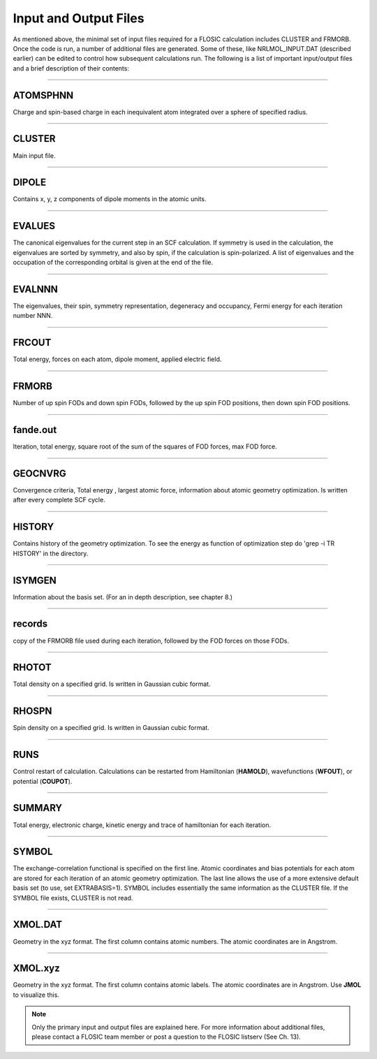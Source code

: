.. _nrlmolfiles:

==================================
Input and Output Files
==================================

As mentioned above, the minimal set of input files required for a FLOSIC calculation includes CLUSTER and FRMORB. 
Once the code is run, a number of additional files are generated. Some of these, like NRLMOL_INPUT.DAT (described earlier) can be edited to control how subsequent calculations run. The following is a list of important input/output files and a brief description of their contents:

---------------------------------------------------------------------------------------------------------------------------------------------------

ATOMSPHNN  
--------------------

Charge and spin-based charge in each inequivalent atom integrated over a sphere of specified  radius.

---------------------------------------------------------------------------------------------------------------------------------------------------


CLUSTER
--------------------
 
Main input file.

---------------------------------------------------------------------------------------------------------------------------------------------------

DIPOLE
--------------------
 
Contains x, y, z components of dipole moments in the atomic units.

---------------------------------------------------------------------------------------------------------------------------------------------------

EVALUES
--------------------

The canonical eigenvalues for the current step in an SCF calculation.  
If symmetry is used in the calculation, the eigenvalues are sorted by symmetry, and also by spin, if the calculation is spin-polarized.  
A list of eigenvalues and the occupation of the corresponding orbital is given at the end of the file. 

---------------------------------------------------------------------------------------------------------------------------------------------------

EVALNNN
--------------------
  
The eigenvalues, their spin, symmetry representation, degeneracy and occupancy,
Fermi energy for each iteration number NNN.

---------------------------------------------------------------------------------------------------------------------------------------------------

FRCOUT
--------------------

Total energy, forces on each atom, dipole moment, applied electric field.

---------------------------------------------------------------------------------------------------------------------------------------------------

FRMORB
--------------------

Number of up spin FODs and down spin FODs, followed by the up spin FOD positions, then down spin FOD positions.

---------------------------------------------------------------------------------------------------------------------------------------------------

fande.out
--------------------

Iteration, total energy, square root of the sum of the squares of FOD forces, max FOD force. 

---------------------------------------------------------------------------------------------------------------------------------------------------

GEOCNVRG
--------------------

Convergence criteria, Total energy , largest atomic force, information about atomic geometry 
optimization.  Is written after every complete SCF cycle.

---------------------------------------------------------------------------------------------------------------------------------------------------

HISTORY
--------------------
   
Contains history of the geometry optimization. To see the energy as function of optimization step 
do 'grep -i TR HISTORY' in the directory.

.. _ISYMGEN:

---------------------------------------------------------------------------------------------------------------------------------------------------

ISYMGEN 
--------------------

Information about the basis set. (For an in depth description, see chapter 8.)

---------------------------------------------------------------------------------------------------------------------------------------------------

records
--------------------

copy of the FRMORB file used during each iteration, followed by the FOD forces on those FODs.

---------------------------------------------------------------------------------------------------------------------------------------------------

RHOTOT
--------------------

Total density on a specified grid. Is written in Gaussian cubic format.

---------------------------------------------------------------------------------------------------------------------------------------------------

RHOSPN
--------------------

Spin density on a specified grid. Is written in Gaussian cubic format.

---------------------------------------------------------------------------------------------------------------------------------------------------

RUNS
--------------------

Control restart of calculation. Calculations can be restarted from Hamiltonian (**HAMOLD**), wavefunctions (**WFOUT**), or potential (**COUPOT**).

---------------------------------------------------------------------------------------------------------------------------------------------------

SUMMARY
--------------------

Total energy, electronic charge, kinetic energy and trace of hamiltonian for each iteration.  

---------------------------------------------------------------------------------------------------------------------------------------------------

SYMBOL
--------------------

The exchange-correlation functional is specified on the first line. Atomic coordinates and bias potentials for each atom are stored for each 
iteration of an atomic geometry optimization. The last line allows the use of a more extensive default basis set (to use, set EXTRABASIS=1).
SYMBOL includes essentially the same information as the CLUSTER file. If the SYMBOL file exists, CLUSTER is not read.

---------------------------------------------------------------------------------------------------------------------------------------------------

XMOL.DAT
--------------------

Geometry in the xyz format. The first column contains atomic numbers. The atomic coordinates are in Angstrom.

---------------------------------------------------------------------------------------------------------------------------------------------------

XMOL.xyz
--------------------

Geometry in the xyz format. The first column contains atomic labels. The atomic coordinates are in Angstrom. Use **JMOL** to visualize this.

.. note::
  
  Only the primary input and output files are explained here. For more information about additional files, please contact a FLOSIC team member or post a question to the FLOSIC listserv (See Ch. 13).
